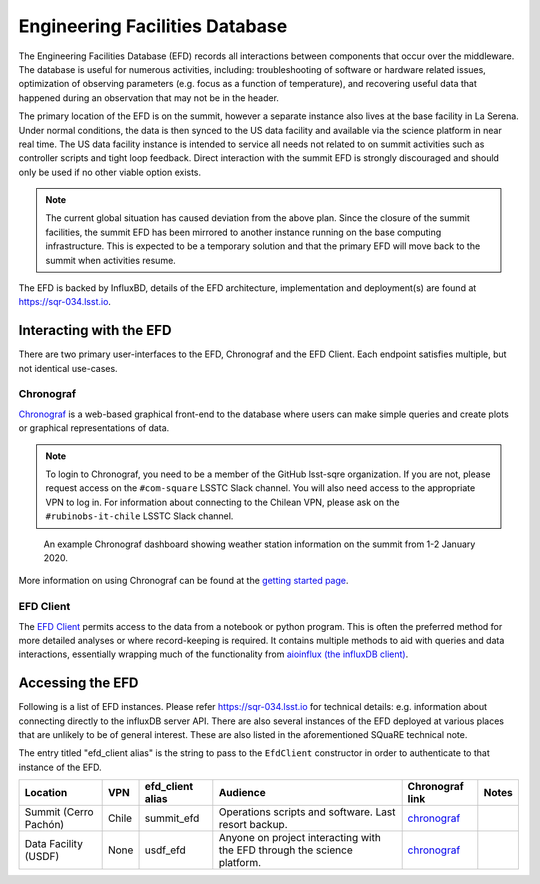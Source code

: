 .. This is a template top-level index file for a directory in the procedure's arm of the documentation

.. This is the label that can be used as for cross referencing in the given area
.. Recommended format is "Directory Name"-"Title Name"  -- Spaces should be replaced by hypens
.. _Control-User-Interfaces-EFD:

###############################
Engineering Facilities Database
###############################

.. Quick intro to EFD, what it does, why we need it.

The Engineering Facilities Database (EFD) records all interactions between components that occur over the middleware.
The database is useful for numerous activities, including: troubleshooting of software or hardware related issues, optimization of observing parameters (e.g. focus as a function of temperature), and recovering useful data that happened during an observation that may not be in the header.

.. Brief explanation on how data flows from the summit to USDF (with the idea of leading into the next part which should guide the user on when to use which instance, summit, base, usdf).

The primary location of the EFD is on the summit, however a separate instance also lives at the base facility in La Serena.
Under normal conditions, the data is then synced to the US data facility and available via the science platform in near real time.
The US data facility instance is intended to service all needs not related to on summit activities such as controller scripts and tight loop feedback.
Direct interaction with the summit EFD is strongly discouraged and should only be used if no other viable option exists.

.. note::

  The current global situation has caused deviation from the above plan.
  Since the closure of the summit facilities, the summit EFD has been mirrored to another instance running on the base computing infrastructure.
  This is expected to be a temporary solution and that the primary EFD will move back to the summit when activities resume.

The EFD is backed by InfluxBD, details of the EFD architecture, implementation and deployment(s) are found at `https://sqr-034.lsst.io <https://sqr-034.lsst.io>`__.

Interacting with the EFD
^^^^^^^^^^^^^^^^^^^^^^^^

There are two primary user-interfaces to the EFD, Chronograf and the EFD Client. Each endpoint satisfies multiple, but not identical use-cases.

Chronograf
----------
`Chronograf <https://docs.influxdata.com/chronograf/v1.8/>`_ is a web-based graphical front-end to the database where users can make simple queries and create plots or graphical representations of data.

.. note::

  To login to Chronograf, you need to be a member of the GitHub lsst-sqre organization. If you are not, please request access on the ``#com-square`` LSSTC Slack channel.
  You will also need access to the appropriate VPN to log in.
  For information about connecting to the Chilean VPN, please ask on the ``#rubinobs-it-chile`` LSSTC Slack channel.

.. figure:: /Control-User-Interfaces/weather.png
    :name: weather
    :target: weather.png

    An example Chronograf dashboard showing weather station information on the summit from 1-2 January 2020.

More information on using Chronograf can be found at the `getting started page <https://docs.influxdata.com/chronograf/v1.8/introduction/getting-started/>`__.

EFD Client
----------

The `EFD Client <https://efd-client.lsst.io/>`__ permits access to the data from a notebook or python program.
This is often the preferred method for more detailed analyses or where record-keeping is required.
It contains multiple methods to aid with queries and data interactions, essentially wrapping much of the functionality from `aioinflux (the influxDB client) <https://aioinflux.readthedocs.io/en/stable/api.html>`__.


Accessing the EFD
^^^^^^^^^^^^^^^^^

Following is a list of EFD instances.
Please refer https://sqr-034.lsst.io for technical details: e.g. information about connecting directly to the influxDB server API.
There are also several instances of the EFD deployed at various places that are unlikely to be of general interest.
These are also listed in the aforementioned SQuaRE technical note.

The entry titled "efd_client alias" is the string to pass to the ``EfdClient`` constructor in order to authenticate to that instance of the EFD.

=====================  =====  ================  ========================================================================  ==================================================================  ===================================
Location               VPN    efd_client alias  Audience                                                                  Chronograf link                                                     Notes
=====================  =====  ================  ========================================================================  ==================================================================  ===================================
Summit (Cerro Pachón)  Chile  summit_efd        Operations scripts and software. Last resort backup.                      `chronograf <https://summit-lsp.lsst.codes/chronograf>`__           
Data Facility (USDF)   None   usdf_efd          Anyone on project interacting with the EFD through the science platform.  `chronograf <https://usdf-rsp.slac.stanford.edu/chronograf>`__
=====================  =====  ================  ========================================================================  ==================================================================  ===================================

..  Any Figures should be stored in the same directory as this file.
    To add images, add the image file (png, svg or jpeg preferred) to the same directory as this .rst file.
    The reST syntax for adding the image is:
    .. figure:: /filename.ext
        :name: fig-label
        :target: http://target.link/url
        Caption text.
